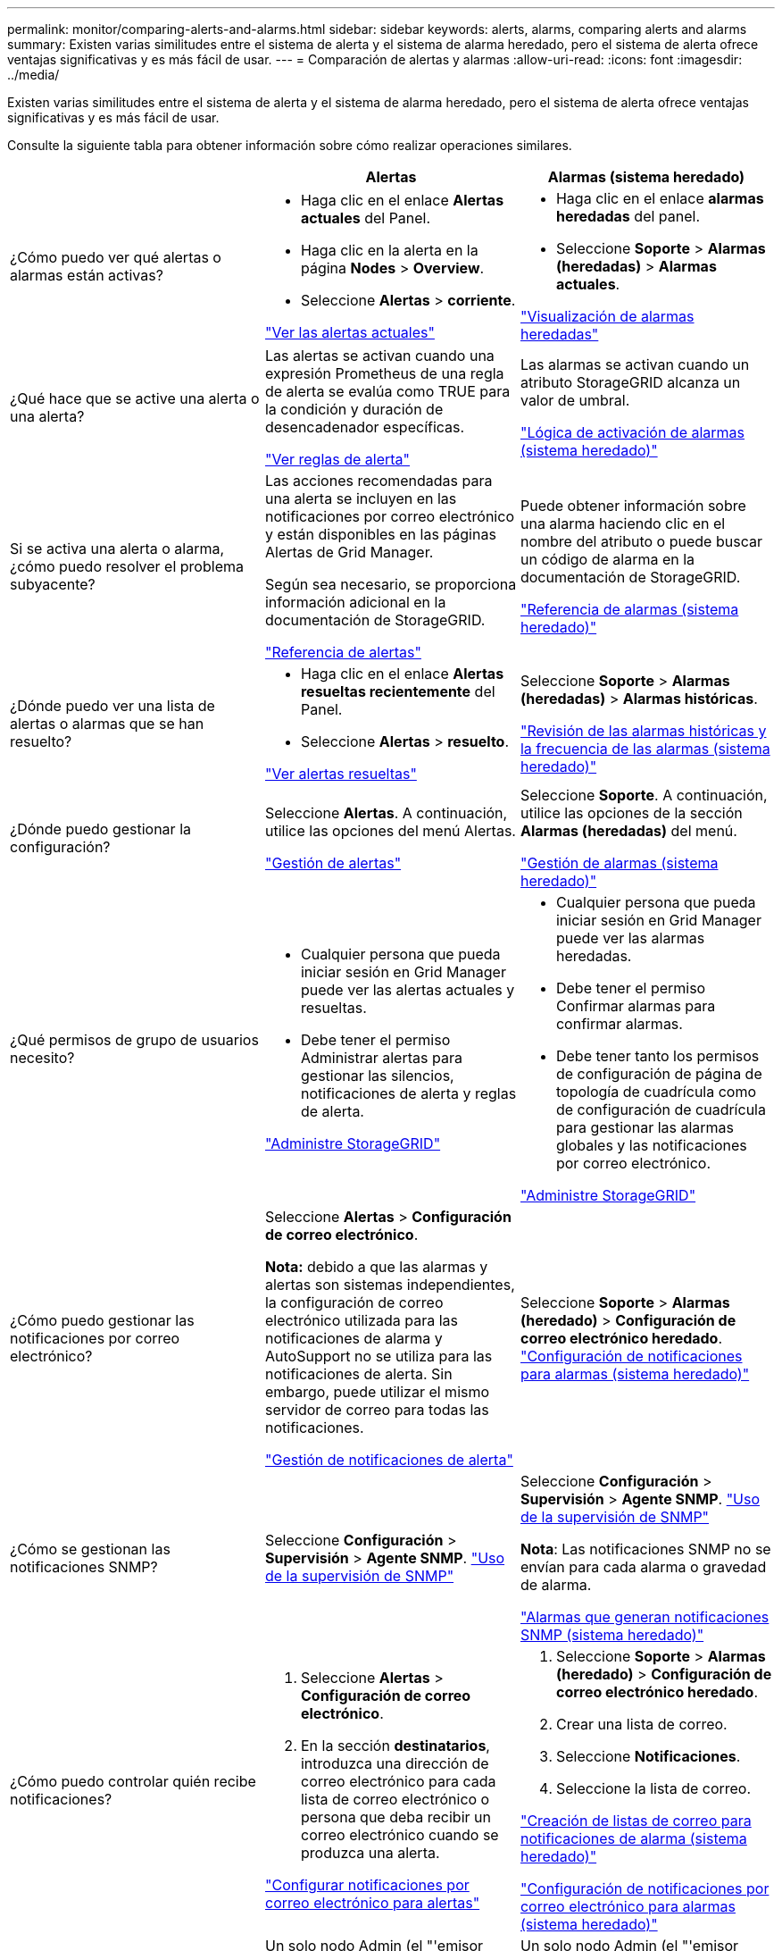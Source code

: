 ---
permalink: monitor/comparing-alerts-and-alarms.html 
sidebar: sidebar 
keywords: alerts, alarms, comparing alerts and alarms 
summary: Existen varias similitudes entre el sistema de alerta y el sistema de alarma heredado, pero el sistema de alerta ofrece ventajas significativas y es más fácil de usar. 
---
= Comparación de alertas y alarmas
:allow-uri-read: 
:icons: font
:imagesdir: ../media/


[role="lead"]
Existen varias similitudes entre el sistema de alerta y el sistema de alarma heredado, pero el sistema de alerta ofrece ventajas significativas y es más fácil de usar.

Consulte la siguiente tabla para obtener información sobre cómo realizar operaciones similares.

|===
|  | Alertas | Alarmas (sistema heredado) 


 a| 
¿Cómo puedo ver qué alertas o alarmas están activas?
 a| 
* Haga clic en el enlace *Alertas actuales* del Panel.
* Haga clic en la alerta en la página *Nodes* > *Overview*.
* Seleccione *Alertas* > *corriente*.


link:viewing-current-alerts.html["Ver las alertas actuales"]
 a| 
* Haga clic en el enlace *alarmas heredadas* del panel.
* Seleccione *Soporte* > *Alarmas (heredadas)* > *Alarmas actuales*.


link:viewing-legacy-alarms.html["Visualización de alarmas heredadas"]



 a| 
¿Qué hace que se active una alerta o una alerta?
 a| 
Las alertas se activan cuando una expresión Prometheus de una regla de alerta se evalúa como TRUE para la condición y duración de desencadenador específicas.

link:managing-alerts.html["Ver reglas de alerta"]
 a| 
Las alarmas se activan cuando un atributo StorageGRID alcanza un valor de umbral.

link:managing-alarms.html["Lógica de activación de alarmas (sistema heredado)"]



 a| 
Si se activa una alerta o alarma, ¿cómo puedo resolver el problema subyacente?
 a| 
Las acciones recomendadas para una alerta se incluyen en las notificaciones por correo electrónico y están disponibles en las páginas Alertas de Grid Manager.

Según sea necesario, se proporciona información adicional en la documentación de StorageGRID.

link:alerts-reference.html["Referencia de alertas"]
 a| 
Puede obtener información sobre una alarma haciendo clic en el nombre del atributo o puede buscar un código de alarma en la documentación de StorageGRID.

link:alarms-reference.html["Referencia de alarmas (sistema heredado)"]



 a| 
¿Dónde puedo ver una lista de alertas o alarmas que se han resuelto?
 a| 
* Haga clic en el enlace *Alertas resueltas recientemente* del Panel.
* Seleccione *Alertas* > *resuelto*.


link:viewing-resolved-alerts.html["Ver alertas resueltas"]
 a| 
Seleccione *Soporte* > *Alarmas (heredadas)* > *Alarmas históricas*.

link:managing-alarms.html["Revisión de las alarmas históricas y la frecuencia de las alarmas (sistema heredado)"]



 a| 
¿Dónde puedo gestionar la configuración?
 a| 
Seleccione *Alertas*. A continuación, utilice las opciones del menú Alertas.

link:managing-alerts.html["Gestión de alertas"]
 a| 
Seleccione *Soporte*. A continuación, utilice las opciones de la sección *Alarmas (heredadas)* del menú.

link:managing-alarms.html["Gestión de alarmas (sistema heredado)"]



 a| 
¿Qué permisos de grupo de usuarios necesito?
 a| 
* Cualquier persona que pueda iniciar sesión en Grid Manager puede ver las alertas actuales y resueltas.
* Debe tener el permiso Administrar alertas para gestionar las silencios, notificaciones de alerta y reglas de alerta.


link:../admin/index.html["Administre StorageGRID"]
 a| 
* Cualquier persona que pueda iniciar sesión en Grid Manager puede ver las alarmas heredadas.
* Debe tener el permiso Confirmar alarmas para confirmar alarmas.
* Debe tener tanto los permisos de configuración de página de topología de cuadrícula como de configuración de cuadrícula para gestionar las alarmas globales y las notificaciones por correo electrónico.


link:../admin/index.html["Administre StorageGRID"]



 a| 
¿Cómo puedo gestionar las notificaciones por correo electrónico?
 a| 
Seleccione *Alertas* > *Configuración de correo electrónico*.

*Nota:* debido a que las alarmas y alertas son sistemas independientes, la configuración de correo electrónico utilizada para las notificaciones de alarma y AutoSupport no se utiliza para las notificaciones de alerta. Sin embargo, puede utilizar el mismo servidor de correo para todas las notificaciones.

link:managing-alerts.html["Gestión de notificaciones de alerta"]
 a| 
Seleccione *Soporte* > *Alarmas (heredado)* > *Configuración de correo electrónico heredado*. link:managing-alarms.html["Configuración de notificaciones para alarmas (sistema heredado)"]



 a| 
¿Cómo se gestionan las notificaciones SNMP?
 a| 
Seleccione *Configuración* > *Supervisión* > *Agente SNMP*. link:using-snmp-monitoring.html["Uso de la supervisión de SNMP"]
 a| 
Seleccione *Configuración* > *Supervisión* > *Agente SNMP*. link:using-snmp-monitoring.html["Uso de la supervisión de SNMP"]

*Nota*: Las notificaciones SNMP no se envían para cada alarma o gravedad de alarma.

link:alarms-that-generate-snmp-notifications.html["Alarmas que generan notificaciones SNMP (sistema heredado)"]



 a| 
¿Cómo puedo controlar quién recibe notificaciones?
 a| 
. Seleccione *Alertas* > *Configuración de correo electrónico*.
. En la sección *destinatarios*, introduzca una dirección de correo electrónico para cada lista de correo electrónico o persona que deba recibir un correo electrónico cuando se produzca una alerta.


link:managing-alerts.html["Configurar notificaciones por correo electrónico para alertas"]
 a| 
. Seleccione *Soporte* > *Alarmas (heredado)* > *Configuración de correo electrónico heredado*.
. Crear una lista de correo.
. Seleccione *Notificaciones*.
. Seleccione la lista de correo.


link:managing-alarms.html["Creación de listas de correo para notificaciones de alarma (sistema heredado)"]

link:managing-alarms.html["Configuración de notificaciones por correo electrónico para alarmas (sistema heredado)"]



 a| 
¿Qué nodos administrador envían notificaciones?
 a| 
Un solo nodo Admin (el "'emisor preferido'").

link:../admin/index.html["Administre StorageGRID"]
 a| 
Un solo nodo Admin (el "'emisor preferido'").

link:../admin/index.html["Administre StorageGRID"]



 a| 
¿Cómo puedo suprimir algunas notificaciones?
 a| 
. Seleccione *Alertas* > *silencios*.
. Seleccione la regla de alerta que desea silenciar.
. Especifique una duración para el silencio.
. Seleccione la gravedad de la alerta que desea silenciar.
. Seleccione esta opción para aplicar el silencio a toda la cuadrícula, un solo sitio o un único nodo.


*Nota*: Si ha habilitado el agente SNMP, las silencios también suprimen las capturas SNMP e informan.

link:managing-alerts.html["Silenciar notificaciones de alerta"]
 a| 
. Seleccione *Soporte* > *Alarmas (heredado)* > *Configuración de correo electrónico heredado*.
. Seleccione *Notificaciones*.
. Seleccione una lista de correo y seleccione *Suprimir*.


link:managing-alarms.html["Suprimir notificaciones de alarma para una lista de correo (sistema heredado)"]



 a| 
¿Cómo puedo suprimir todas las notificaciones?
 a| 
Seleccione *Alertas* > *silencios*.luego, seleccione *todas las reglas*.

*Nota*: Si ha habilitado el agente SNMP, las silencios también suprimen las capturas SNMP e informan.

link:managing-alerts.html["Silenciar notificaciones de alerta"]
 a| 
. Seleccione *Configuración* > *Configuración del sistema* > *Opciones de pantalla*.
. Active la casilla de verificación *Suprimir notificación todo*.


*Nota*: La supresión de todo el sistema de notificaciones por correo electrónico también suprime los mensajes de correo electrónico AutoSupport activados por eventos.

link:managing-alarms.html["Supresión de las notificaciones por correo electrónico en todo el sistema"]



 a| 
¿Cómo puedo personalizar las condiciones y los desencadenantes?
 a| 
. Seleccione *Alertas* > *Reglas de alerta*.
. Seleccione una regla predeterminada para editar o seleccione *Crear regla personalizada*.


link:managing-alerts.html["Editar una regla de alerta"]

link:managing-alerts.html["Crear reglas de alerta personalizadas"]
 a| 
. Seleccione *Soporte* > *Alarmas (heredadas)* > *Alarmas globales*.
. Cree una alarma Global Custom para anular una alarma predeterminada o para supervisar un atributo que no tenga una alarma predeterminada.


link:managing-alarms.html["Creación de alarmas personalizadas globales (sistema heredado)"]



 a| 
¿Cómo puedo desactivar una alerta o alarma individual?
 a| 
. Seleccione *Alertas* > *Reglas de alerta*.
. Seleccione la regla y haga clic en *Editar regla*.
. Deseleccione la casilla de verificación *Activado*.


link:managing-alerts.html["Deshabilitar una regla de alerta"]
 a| 
. Seleccione *Soporte* > *Alarmas (heredadas)* > *Alarmas globales*.
. Seleccione la regla y haga clic en el icono Editar.
. Deseleccione la casilla de verificación *Activado*.


link:managing-alarms.html["Desactivación de una alarma predeterminada (sistema heredado)"]

link:managing-alarms.html["Desactivación de alarmas personalizadas globales (sistema heredado)"]

|===